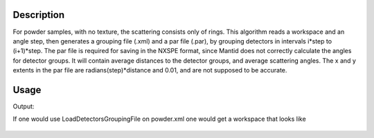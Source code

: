 .. algorithm::

.. summary::

.. alias::

.. properties::

Description
-----------

For powder samples, with no texture, the scattering consists only of
rings. This algorithm reads a workspace and an angle step, then
generates a grouping file (.xml) and a par file (.par), by grouping
detectors in intervals i\*step to (i+1)\*step. The par file is required
for saving in the NXSPE format, since Mantid does not correctly
calculate the angles for detector groups. It will contain
average distances to the detector groups, and average scattering angles.
The x and y extents in the par file are radians(step)\*distance and
0.01, and are not supposed to be accurate.

Usage
-----
.. testcode:: GenerateGroupingPowder

    # create some grouping file
    import mantid
    outputFilename=mantid.config.getString("defaultsave.directory")+"powder.xml"
        
    #load some file
    ws=Load("CNCS_7860")
    
    #generate the files
    GenerateGroupingPowder(ws,10,outputFilename)
    
    #check that it works
    import os.path
    if(os.path.isfile(outputFilename)):
        print "Found file powder.xml"
    if(os.path.isfile(mantid.config.getString("defaultsave.directory")+"powder.par")):
        print "Found file powder.par"
    wsg=GroupDetectors(ws,outputFilename)
    print "The grouped workspace has ",wsg.getNumberHistograms(), " histograms"

.. testcleanup:: GenerateGroupingPowder

   DeleteWorkspace(ws)
   DeleteWorkspace(wsg)
   import os,mantid   
   filename=mantid.config.getString("defaultsave.directory")+"powder.xml"
   os.remove(filename)
   filename=mantid.config.getString("defaultsave.directory")+"powder.par"
   os.remove(filename)    
Output:

.. testoutput:: GenerateGroupingPowder

    Found file powder.xml
    Found file powder.par
    The grouped workspace has  14  histograms

If one would use LoadDetectorsGroupingFile on powder.xml one would get a workspace that looks like

.. figure:: /images/GenerateGroupingPowder.png
   :alt: GenerateGroupingPowder.png
   
.. categories::
